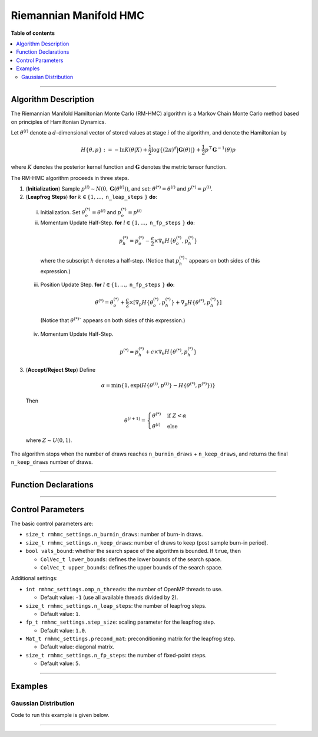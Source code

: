 .. Copyright (c) 2011-2023 Keith O'Hara

   Distributed under the terms of the Apache License, Version 2.0.

   The full license is in the file LICENSE, distributed with this software.

Riemannian Manifold HMC
=======================

**Table of contents**

.. contents:: :local:

----

Algorithm Description
---------------------

The Riemannian Manifold Hamiltonian Monte Carlo (RM-HMC) algorithm is a Markov Chain Monte Carlo method based on principles of Hamiltonian Dynamics.

Let :math:`\theta^{(i)}` denote a :math:`d`-dimensional vector of stored values at stage :math:`i` of the algorithm, and denote the Hamiltonian by 

  .. math::

    H \left\{ \theta, p \right\} := - \ln K(\theta | X) + \frac{1}{2} \log \left\{ (2 \pi)^d | \mathbf{G}(\theta) | \right\} + \frac{1}{2} p^\top \mathbf{G}^{-1}(\theta) p

where :math:`K` denotes the posterior kernel function and :math:`\mathbf{G}` denotes the metric tensor function.

The RM-HMC algorithm proceeds in three steps.

1. (**Initialization**) Sample :math:`p^{(i)} \sim N(0,\mathbf{G}(\theta^{(i)}))`, and set: :math:`\theta^{(*)} = \theta^{(i)}` and :math:`p^{(*)} = p^{(i)}`.

2. (**Leapfrog Steps**) **for** :math:`k \in \{ 1, \ldots,` ``n_leap_steps`` :math:`\}` **do**:

  i. Initialization. Set :math:`\theta_o^{(*)} = \theta^{(i)}` and :math:`p_o^{(*)} = p^{(i)}`

  ii. Momentum Update Half-Step. **for** :math:`l \in \{ 1, \ldots,` ``n_fp_steps`` :math:`\}` **do**:

    .. math::

        p_h^{(*)} = p_o^{(*)} - \dfrac{\epsilon}{2} \times \nabla_\theta H \left\{ \theta_o^{(*)},p_h^{(*)} \right\}

    where the subscript :math:`h` denotes a half-step. (Notice that :math:`p_h^{(*)}`` appears on both sides of this expression.)

  iii. Position Update Step. **for** :math:`l \in \{ 1, \ldots,` ``n_fp_steps`` :math:`\}` **do**:

    .. math::

        \theta^{(*)} = \theta_o^{(*)} + \dfrac{\epsilon}{2} \times \left[ \nabla_p H \left\{ \theta_o^{(*)},p_h^{(*)} \right\} + \nabla_p H \left\{ \theta^{(*)},p_h^{(*)} \right\} \right]

    (Notice that :math:`\theta^{(*)}`` appears on both sides of this expression.)

  iv. Momentum Update Half-Step.

    .. math::

        p^{(*)} = p_h^{(*)} + \epsilon \times \nabla_\theta H \left\{ \theta^{(*)},p_h^{(*)} \right\}

3. (**Accept/Reject Step**) Define

  .. math::

    \alpha = \min \left\{ 1, \exp \left( H \left\{ \theta^{(i)}, p^{(i)} \right\} - H \left\{ \theta^{(*)}, p^{(*)} \right\} \right) \right\}

  Then

  .. math::

    \theta^{(i+1)} = \begin{cases} \theta^{(*)} & \text{ if } Z < \alpha \\ \theta^{(i)} & \text{ else } \end{cases}

  where :math:`Z \sim U(0,1)`.

The algorithm stops when the number of draws reaches ``n_burnin_draws`` + ``n_keep_draws``, and returns the final ``n_keep_draws`` number of draws.

----

Function Declarations
---------------------

.. _rmhmc-func-ref1:
.. doxygenfunction:: rmhmc(const ColVec_t& initial_vals, std::function<fp_t (const ColVec_t& vals_inp, ColVec_t* grad_out, void* target_data)> target_log_kernel, std::function<Mat_t (const ColVec_t& vals_inp, Cube_t* tensor_deriv_out, void* tensor_data)> tensor_fn, Mat_t& draws_out, void* target_data, void* tensor_data)
   :project: mcmclib

.. _rmhmc-func-ref2:
.. doxygenfunction:: rmhmc(const ColVec_t& initial_vals, std::function<fp_t (const ColVec_t& vals_inp, ColVec_t* grad_out, void* target_data)> target_log_kernel, std::function<Mat_t (const ColVec_t& vals_inp, Cube_t* tensor_deriv_out, void* tensor_data)> tensor_fn, Mat_t& draws_out, void* target_data, void* tensor_data, algo_settings_t& settings)
   :project: mcmclib

----

Control Parameters
------------------

The basic control parameters are:

- ``size_t rmhmc_settings.n_burnin_draws``: number of burn-in draws.

- ``size_t rmhmc_settings.n_keep_draws``: number of draws to keep (post sample burn-in period).

- ``bool vals_bound``: whether the search space of the algorithm is bounded. If ``true``, then

  - ``ColVec_t lower_bounds``: defines the lower bounds of the search space.

  - ``ColVec_t upper_bounds``: defines the upper bounds of the search space.

Additional settings:

- ``int rmhmc_settings.omp_n_threads``: the number of OpenMP threads to use.

  - Default value: ``-1`` (use all available threads divided by 2).

- ``size_t rmhmc_settings.n_leap_steps``: the number of leapfrog steps.

  - Default value: ``1``.

- ``fp_t rmhmc_settings.step_size``: scaling parameter for the leapfrog step.

  - Default value: ``1.0``.

- ``Mat_t rmhmc_settings.precond_mat``: preconditioning matrix for the leapfrog step.

  - Default value: diagonal matrix.

- ``size_t rmhmc_settings.n_fp_steps``: the number of fixed-point steps.

  - Default value: ``5``.

----

Examples
--------

Gaussian Distribution
~~~~~~~~~~~~~~~~~~~~~

Code to run this example is given below.

.. toggle-header::
    :header: **Armadillo (Click to show/hide)**

    .. code:: cpp

        #define MCMC_ENABLE_ARMA_WRAPPERS
        #include "mcmc.hpp"

        struct norm_data_t {
            arma::vec x;
        };

        double ll_dens(const arma::vec& vals_inp, arma::vec* grad_out, void* ll_data)
        {
            const double pi = arma::datum::pi;
            
            const double mu    = vals_inp(0);
            const double sigma = vals_inp(1);
        
            norm_data_t* dta = reinterpret_cast<norm_data_t*>(ll_data);
            const arma::vec x = dta->x;
            const int n_vals = x.n_rows;
        
            //
        
            const double ret = - n_vals * (0.5 * std::log(2*pi) + std::log(sigma)) - arma::accu( arma::pow(x - mu,2) / (2*sigma*sigma) );
        
            //

            if (grad_out) {
                grad_out->set_size(2,1);
        
                //
        
                const double m_1 = arma::accu(x - mu);
                const double m_2 = arma::accu( arma::pow(x - mu,2) );
        
                (*grad_out)(0,0) = m_1 / (sigma*sigma);
                (*grad_out)(1,0) = (m_2 / (sigma*sigma*sigma)) - ((double) n_vals) / sigma;
            }
        
            //
        
            return ret;
        }

        arma::mat tensor_fn(const arma::vec& vals_inp, mcmc::Cube_t* tensor_deriv_out, void* tensor_data)
        {
            // const double mu    = vals_inp(0);
            const double sigma = vals_inp(1);
        
            norm_data_t* dta = reinterpret_cast<norm_data_t*>(tensor_data);
            
            const int n_vals = dta->x.n_rows;
        
            //
        
            const double sigma_sq = sigma*sigma;
        
            arma::mat tensor_out = arma::zeros(2,2);
        
            tensor_out(0,0) = ((double) n_vals) / sigma_sq;
            tensor_out(1,1) = 2.0 * ((double) n_vals) / sigma_sq;
            
            //
        
            if (tensor_deriv_out) {
                tensor_deriv_out->setZero(2,2,2);
        
                //
        
                // tensor_deriv_out->mat(0).setZero();
        
                tensor_deriv_out->mat(1) = - 2.0 * tensor_out / sigma;
            }
        
            //
        
            return tensor_out;
        }

        double log_target_dens(const arma::vec& vals_inp, arma::vec* grad_out, void* ll_data)
        {
            return ll_dens(vals_inp,grad_out,ll_data);
        }

        int main()
        {
            const int n_data = 1000;

            const double mu = 2.0;
            const double sigma = 2.0;
        
            norm_data_t dta;
        
            arma::vec x_dta = mu + sigma * arma::randn(n_data,1);
            dta.x = x_dta;
        
            arma::vec initial_val(2);
            initial_val(0) = mu + 1; // mu
            initial_val(1) = sigma + 1; // sigma

            //
        
            mcmc::algo_settings_t settings;
        
            settings.rmhmc_settings.step_size = 0.2;
            settings.rmhmc_settings.n_burnin_draws = 2000;
            settings.rmhmc_settings.n_keep_draws = 2000;

            //
        
            arma::mat draws_out;
            mcmc::rmhmc(initial_val, log_target_dens, tensor_fn, draws_out, &dta, &dta, settings);

            //
        
            std::cout << "rmhmc mean:\n" << arma::mean(draws_out) << std::endl;
            std::cout << "acceptance rate: " << static_cast<double>(settings.rmhmc_settings.n_accept_draws) / settings.rmhmc_settings.n_keep_draws << std::endl;

            //
        
            return 0;
        }

.. toggle-header::
    :header: **Eigen (Click to show/hide)**

    .. code:: cpp

        #define MCMC_ENABLE_EIGEN_WRAPPERS
        #include "mcmc.hpp"

        inline
        Eigen::VectorXd
        eigen_randn_colvec(size_t nr)
        {
            static std::mt19937 gen{ std::random_device{}() };
            static std::normal_distribution<> dist;

            return Eigen::VectorXd{ nr }.unaryExpr([&](double x) { (void)(x); return dist(gen); });
        }

        struct norm_data_t {
            Eigen::VectorXd x;
        };
        
        double ll_dens(const Eigen::VectorXd& vals_inp, Eigen::VectorXd* grad_out, void* ll_data)
        {
            const double pi = 3.14159265358979;

            const double mu    = vals_inp(0);
            const double sigma = vals_inp(1);
        
            norm_data_t* dta = reinterpret_cast<norm_data_t*>(ll_data);
            const Eigen::VectorXd x = dta->x;
            const int n_vals = x.size();
        
            //
        
            const double ret = - n_vals * (0.5 * std::log(2*pi) + std::log(sigma)) - (x.array() - mu).pow(2).sum() / (2*sigma*sigma);
        
            //

            if (grad_out) {
                grad_out->resize(2,1);
        
                //
        
                const double m_1 = (x.array() - mu).sum();
                const double m_2 = (x.array() - mu).pow(2).sum();
        
                (*grad_out)(0,0) = m_1 / (sigma*sigma);
                (*grad_out)(1,0) = (m_2 / (sigma*sigma*sigma)) - ((double) n_vals) / sigma;
            }
        
            //
        
            return ret;
        }

        Eigen::MatrixXd tensor_fn(const Eigen::VectorXd& vals_inp, mcmc::Cube_t* tensor_deriv_out, void* tensor_data)
        {
            // const double mu    = vals_inp(0);
            const double sigma = vals_inp(1);
        
            norm_data_t* dta = reinterpret_cast<norm_data_t*>(tensor_data);
            
            const int n_vals = dta->x.size();
        
            //
        
            const double sigma_sq = sigma*sigma;
        
            Eigen::MatrixXd tensor_out = Eigen::MatrixXd::Zero(2,2);
        
            tensor_out(0,0) = ((double) n_vals) / sigma_sq;
            tensor_out(1,1) = 2.0 * ((double) n_vals) / sigma_sq;
            
            //
        
            if (tensor_deriv_out) {
                tensor_deriv_out->setZero(2,2,2);
        
                //
        
                // tensor_deriv_out->mat(0).setZero();
        
                tensor_deriv_out->mat(1) = - 2.0 * tensor_out / sigma;
            }
        
            //
        
            return tensor_out;
        }

        double log_target_dens(const Eigen::VectorXd& vals_inp, Eigen::VectorXd* grad_out, void* ll_data)
        {
            return ll_dens(vals_inp,grad_out,ll_data);
        }

        int main()
        {
            const int n_data = 1000;

            const double mu = 2.0;
            const double sigma = 2.0;
        
            norm_data_t dta;
        
            Eigen::VectorXd x_dta = mu + sigma * eigen_randn_colvec(n_data).array();
            dta.x = x_dta;
        
            Eigen::VectorXd initial_val(2);
            initial_val(0) = mu + 1; // mu
            initial_val(1) = sigma + 1; // sigma
        
            mcmc::algo_settings_t settings;
        
            settings.rmhmc_settings.step_size = 0.2;
            settings.rmhmc_settings.n_burnin_draws = 2000;
            settings.rmhmc_settings.n_keep_draws = 2000;

            //
        
            Eigen::MatrixXd draws_out;
            mcmc::rmhmc(initial_val, log_target_dens, tensor_fn, draws_out, &dta, &dta, settings);

            //
        
            std::cout << "rmhmc mean:\n" << draws_out.colwise().mean() << std::endl;
            std::cout << "acceptance rate: " << static_cast<double>(settings.rmhmc_settings.n_accept_draws) / settings.rmhmc_settings.n_keep_draws << std::endl;

            //
        
            return 0;
        }

----
